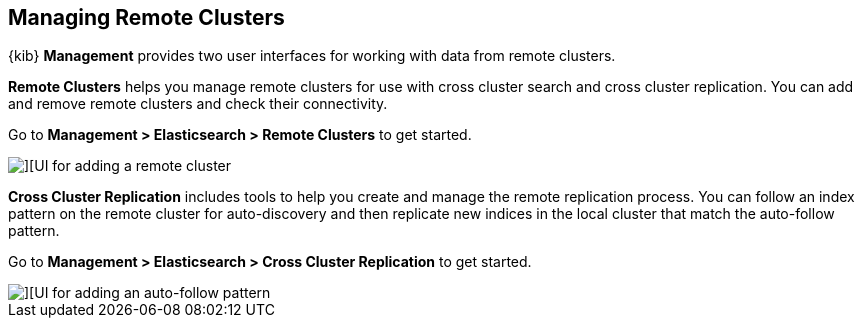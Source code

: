 [[managing-remote-clusters]]
== Managing Remote Clusters

{kib} *Management* provides two user interfaces for working with data from remote 
clusters. 

*Remote Clusters* helps you manage remote clusters for use with cross cluster search 
and cross cluster replication. You can add and remove remote clusters and check 
their connectivity. 

Go to *Management > Elasticsearch > Remote Clusters* to get started. 

[role="screenshot"]
image::images/add_remote_cluster.png[][UI for adding a remote cluster]


*Cross Cluster Replication* includes tools to help you create and manage the remote 
replication process.  You can follow an index pattern on the remote cluster for 
auto-discovery and then replicate new indices in the local cluster that match the 
auto-follow pattern.

Go to *Management > Elasticsearch > Cross Cluster Replication* to get started. 

[role="screenshot"]
image::images/auto_follow_pattern.png[][UI for adding an auto-follow pattern]
